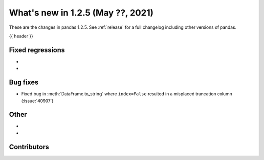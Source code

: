 .. _whatsnew_125:

What's new in 1.2.5 (May ??, 2021)
----------------------------------

These are the changes in pandas 1.2.5. See :ref:`release` for a full changelog
including other versions of pandas.

{{ header }}

.. ---------------------------------------------------------------------------

.. _whatsnew_125.regressions:

Fixed regressions
~~~~~~~~~~~~~~~~~

-
-

.. ---------------------------------------------------------------------------

.. _whatsnew_125.bug_fixes:

Bug fixes
~~~~~~~~~

- Fixed bug in :meth:`DataFrame.to_string` where ``index=False`` resulted in a misplaced truncation column (:issue:`40907`)

.. ---------------------------------------------------------------------------

.. _whatsnew_125.other:

Other
~~~~~

-
-

.. ---------------------------------------------------------------------------

.. _whatsnew_125.contributors:

Contributors
~~~~~~~~~~~~

.. contributors:: v1.2.4..v1.2.5|HEAD
